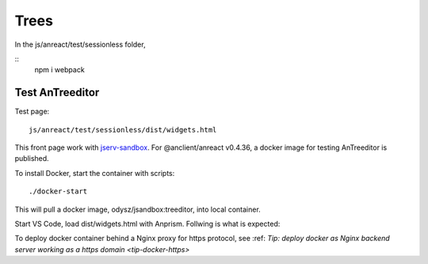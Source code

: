 Trees
=====

In the js/anreact/test/sessionless folder,

::
    npm i
    webpack

.. _controls_treeditor:

Test AnTreeditor
----------------

Test page::

    js/anreact/test/sessionless/dist/widgets.html

This front page work with `jserv-sandbox <https://github.com/odys-z/semantic-jserv/tree/master/jserv-sandbox>`_.
For @anclient/anreact v0.4.36, a docker image for testing AnTreeditor is published.

To install Docker, start the container with scripts::

    ./docker-start

This will pull a docker image, odysz/jsandbox:treeditor, into local container.

Start VS Code, load dist/widgets.html with Anprism. Follwing is what is expected:

.. image:: ../../imgs/04-treeditor-1.jpg
   :height: 20em

.. image:: ../../imgs/04-treeditor-2.jpg
   :height: 20em

.. image:: ../../imgs/04-treeditor-3.jpg
   :height: 20em

To deploy docker container behind a Nginx proxy for https protocol,
see :ref: `Tip: deploy docker as Nginx backend server working as a https domain <tip-docker-https>` 
